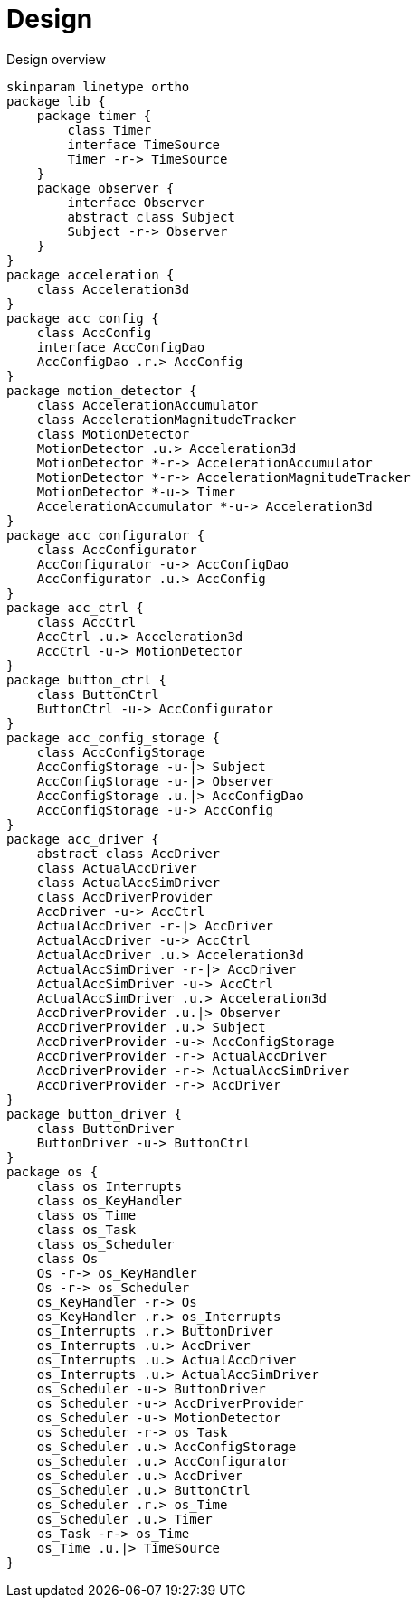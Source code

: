 = Design
:sectnums:
:imagesdir: media

[plantuml, target=diag-overview]
.Design overview
----
skinparam linetype ortho
package lib {
    package timer {
        class Timer
        interface TimeSource
        Timer -r-> TimeSource
    }
    package observer {
        interface Observer
        abstract class Subject
        Subject -r-> Observer
    }
}
package acceleration {
    class Acceleration3d
}
package acc_config {
    class AccConfig
    interface AccConfigDao
    AccConfigDao .r.> AccConfig
}
package motion_detector {
    class AccelerationAccumulator
    class AccelerationMagnitudeTracker
    class MotionDetector
    MotionDetector .u.> Acceleration3d
    MotionDetector *-r-> AccelerationAccumulator
    MotionDetector *-r-> AccelerationMagnitudeTracker
    MotionDetector *-u-> Timer
    AccelerationAccumulator *-u-> Acceleration3d
}
package acc_configurator {
    class AccConfigurator
    AccConfigurator -u-> AccConfigDao
    AccConfigurator .u.> AccConfig
}
package acc_ctrl {
    class AccCtrl
    AccCtrl .u.> Acceleration3d
    AccCtrl -u-> MotionDetector
}
package button_ctrl {
    class ButtonCtrl
    ButtonCtrl -u-> AccConfigurator
}
package acc_config_storage {
    class AccConfigStorage
    AccConfigStorage -u-|> Subject
    AccConfigStorage -u-|> Observer
    AccConfigStorage .u.|> AccConfigDao
    AccConfigStorage -u-> AccConfig
}
package acc_driver {
    abstract class AccDriver
    class ActualAccDriver
    class ActualAccSimDriver
    class AccDriverProvider
    AccDriver -u-> AccCtrl
    ActualAccDriver -r-|> AccDriver
    ActualAccDriver -u-> AccCtrl
    ActualAccDriver .u.> Acceleration3d
    ActualAccSimDriver -r-|> AccDriver
    ActualAccSimDriver -u-> AccCtrl
    ActualAccSimDriver .u.> Acceleration3d
    AccDriverProvider .u.|> Observer
    AccDriverProvider .u.> Subject
    AccDriverProvider -u-> AccConfigStorage
    AccDriverProvider -r-> ActualAccDriver
    AccDriverProvider -r-> ActualAccSimDriver
    AccDriverProvider -r-> AccDriver
}
package button_driver {
    class ButtonDriver
    ButtonDriver -u-> ButtonCtrl
}
package os {
    class os_Interrupts
    class os_KeyHandler
    class os_Time
    class os_Task
    class os_Scheduler
    class Os
    Os -r-> os_KeyHandler
    Os -r-> os_Scheduler
    os_KeyHandler -r-> Os
    os_KeyHandler .r.> os_Interrupts
    os_Interrupts .r.> ButtonDriver
    os_Interrupts .u.> AccDriver
    os_Interrupts .u.> ActualAccDriver
    os_Interrupts .u.> ActualAccSimDriver
    os_Scheduler -u-> ButtonDriver
    os_Scheduler -u-> AccDriverProvider
    os_Scheduler -u-> MotionDetector
    os_Scheduler -r-> os_Task
    os_Scheduler .u.> AccConfigStorage
    os_Scheduler .u.> AccConfigurator
    os_Scheduler .u.> AccDriver
    os_Scheduler .u.> ButtonCtrl
    os_Scheduler .r.> os_Time
    os_Scheduler .u.> Timer
    os_Task -r-> os_Time
    os_Time .u.|> TimeSource
}
----
